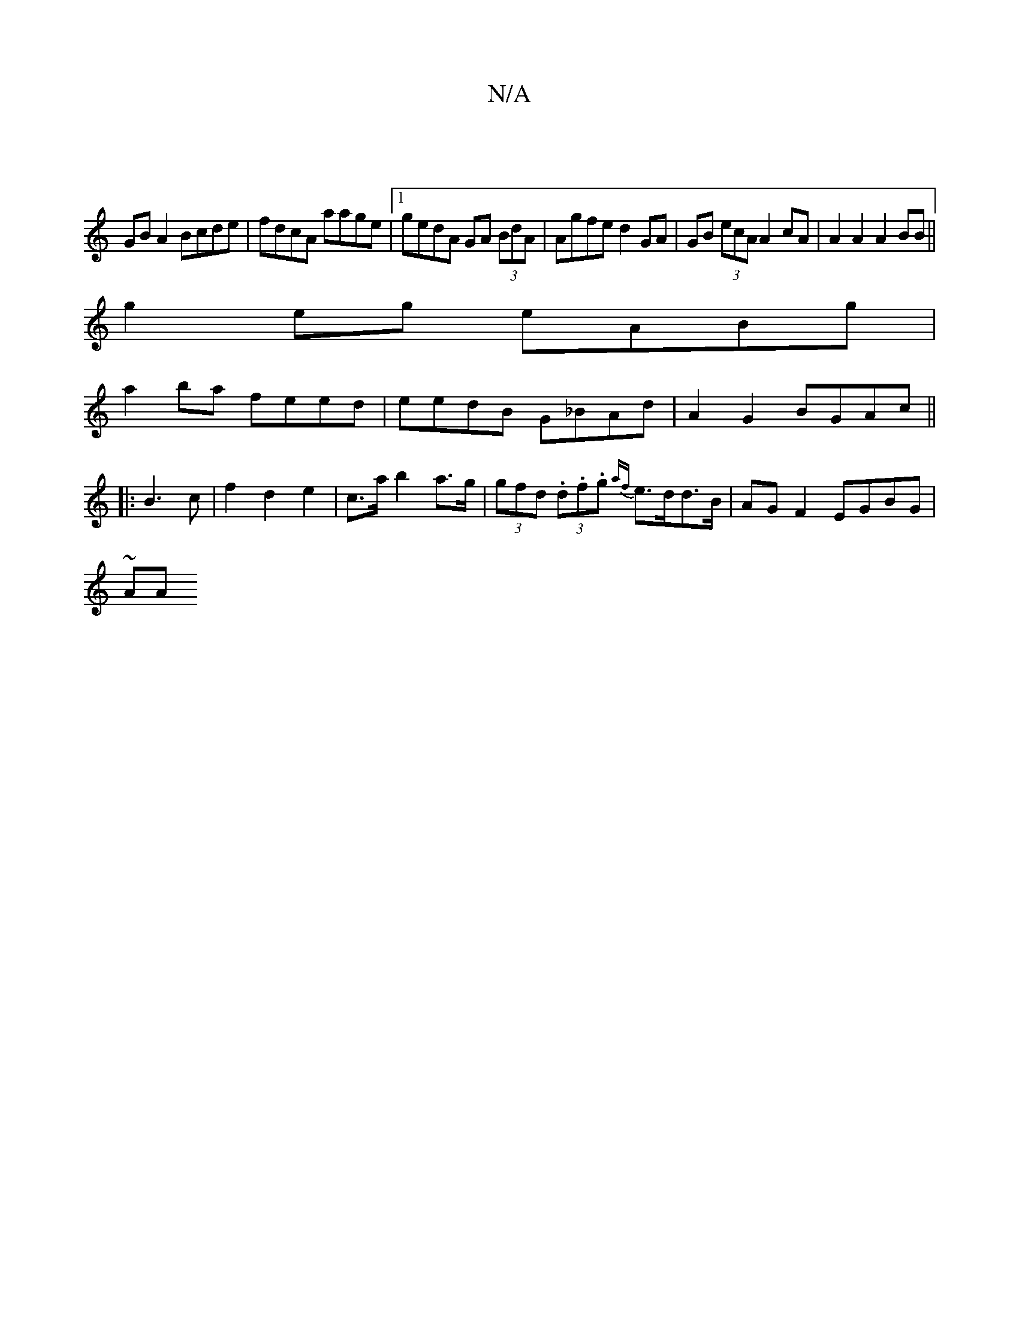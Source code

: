 X:1
T:N/A
M:4/4
R:N/A
K:Cmajor
|
GB A2 Bcde|fdcA aage|1 gedA GA (3BdA|Agfe d2 GA|GB (3ecA A2cA | A2 A2 A2 BB||
g2eg eABg|
a2ba feed|eedB G_BAd|A2G2 BGAc||
|:B3 c | f2 d2 e2 | c>a b2 a>g|(3gfd (3.d.f.g {af}e>dd>B| AG F2 EGBG |
~ AA 